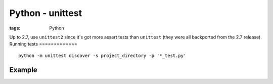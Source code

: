 Python - unittest
-----------------
:tags: Python 

Up to 2.7, use ``unittest2`` since it's got more assert tests than ``unittest`` (they were all backported from the 2.7 release).
Running tests
=============
::

 python -m unittest discover -s project_directory -p '*_test.py'

Example
=======
.. code-block:: python
 import random
 import unittest
 
 class TestSequenceFunctions(unittest.TestCase):
 
     def setUp(self):
         self.seq = range(10)
 
     def test_shuffle(self):
         # make sure the shuffled sequence does not lose any elements
         random.shuffle(self.seq)
         self.seq.sort()
         self.assertEqual(self.seq, range(10))
 
         # should raise an exception for an immutable sequence
         self.assertRaises(TypeError, random.shuffle, (1,2,3))
 
     def test_choice(self):
         element = random.choice(self.seq)
         self.assertTrue(element in self.seq)
 
     def test_sample(self):
         with self.assertRaises(ValueError):
             random.sample(self.seq, 20)
         for element in random.sample(self.seq, 5):
             self.assertTrue(element in self.seq)
 
 if __name__ == '__main__':
     unittest.main()
